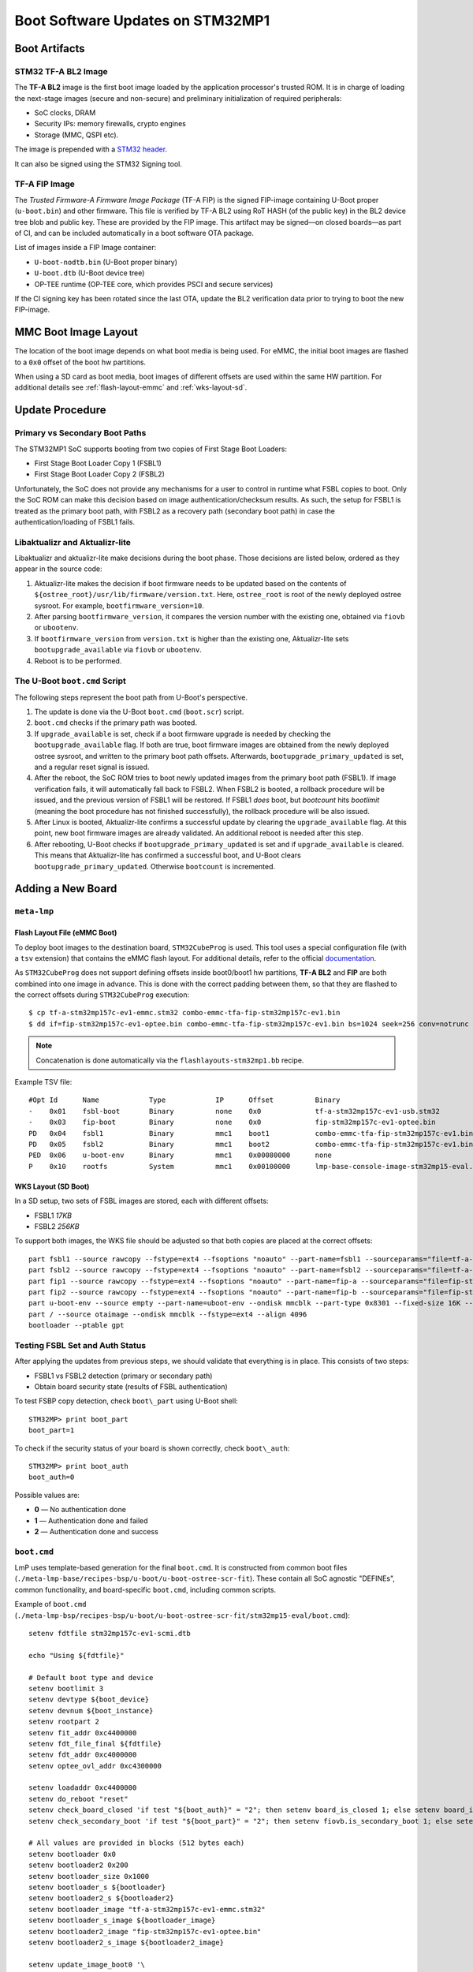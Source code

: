 .. highlight:: sh

.. _ref-boot-software-updates-stm32mp1:

Boot Software Updates on STM32MP1
=================================

Boot Artifacts
--------------

STM32 TF-A BL2 Image
~~~~~~~~~~~~~~~~~~~~

The **TF-A BL2** image is the first boot image loaded by the application processor's trusted ROM.
It is in charge of loading the next-stage images (secure and non-secure) and preliminary initialization of required peripherals:

- SoC clocks, DRAM
- Security IPs: memory firewalls, crypto engines
- Storage (MMC, QSPI etc).

The image is prepended with a `STM32 header <https://wiki.st.com/stm32mpu/wiki/STM32_header_for_binary_files>`_.

It can also be signed using the STM32 Signing tool.

TF-A FIP Image
~~~~~~~~~~~~~~

The *Trusted Firmware-A Firmware Image Package* (TF-A FIP) is the signed FIP-image containing U-Boot proper (``u-boot.bin``) and other firmware.
This file is verified by TF-A BL2 using RoT HASH (of the public key) in the BL2 device tree blob and public key.
These are provided by the FIP image.
This artifact may be signed—on closed boards—as part of CI, and can be included automatically in a boot software OTA package.

List of images inside a FIP Image container:

-  ``U-boot-nodtb.bin`` (U-Boot proper binary)
-  ``U-boot.dtb`` (U-Boot device tree)
-  OP-TEE runtime (OP-TEE core, which provides PSCI and secure services)

If the CI signing key has been rotated since the last OTA, update the BL2 verification data prior to trying to boot the new FIP-image.

MMC Boot Image Layout
---------------------

The location of the boot image depends on what boot media is being used.
For eMMC, the initial boot images are flashed to a ``0x0`` offset of the boot hw partitions.

When using a SD card as boot media, boot images of different offsets are used within the same HW partition.
For additional details see :ref:`flash-layout-emmc` and :ref:`wks-layout-sd`.

Update Procedure
----------------

Primary vs Secondary Boot Paths
~~~~~~~~~~~~~~~~~~~~~~~~~~~~~~~

The STM32MP1 SoC supports booting from two copies of First Stage Boot Loaders:

-  First Stage Boot Loader Copy 1 (FSBL1)
-  First Stage Boot Loader Copy 2 (FSBL2)

Unfortunately, the SoC does not provide any mechanisms for a user to control in runtime what FSBL copies to boot.
Only the SoC ROM can make this decision based on image authentication/checksum results.
As such, the setup for FSBL1 is treated as the primary boot path, with FSBL2 as a recovery path (secondary boot path) in case the authentication/loading of FSBL1 fails.

Libaktualizr and Aktualizr-lite
~~~~~~~~~~~~~~~~~~~~~~~~~~~~~~~

Libaktualizr and aktualizr-lite make decisions during the boot phase.
Those decisions are listed below, ordered as they appear in the source code:

1. Aktualizr-lite makes the decision if boot firmware needs to be updated based on the contents of ``${ostree_root}/usr/lib/firmware/version.txt``.
   Here,  ``ostree_root`` is root of the newly deployed ostree sysroot.
   For example, ``bootfirmware_version=10``.

2. After parsing ``bootfirmware_version``, it compares the version number with the existing one, obtained via ``fiovb`` or ``ubootenv``.

3. If ``bootfirmware_version`` from ``version.txt`` is higher than the existing one, Aktualizr-lite sets ``bootupgrade_available`` via ``fiovb`` or ``ubootenv``.

4. Reboot is to be performed.

The U-Boot ``boot.cmd`` Script
~~~~~~~~~~~~~~~~~~~~~~~~~~~~~~

The following steps represent the boot path from U-Boot's perspective.

1. The update is done via the U-Boot ``boot.cmd`` (``boot.scr``) script.

2. ``boot.cmd`` checks if the primary path was booted.

3. If ``upgrade_available`` is set, check if a boot firmware upgrade is needed by checking the ``bootupgrade_available`` flag.
   If both are true, boot firmware images are obtained from the newly deployed ostree sysroot, and written to the primary boot path offsets.
   Afterwards, ``bootupgrade_primary_updated`` is set, and a regular reset signal is issued.

4. After the reboot, the SoC ROM tries to boot newly updated images from the primary boot path (FSBL1).
   If image verification fails, it will automatically fall back to FSBL2.
   When FSBL2 is booted, a rollback procedure will be issued, and the previous version of FSBL1 will be restored.
   If FSBL1  *does* boot, but *bootcount* hits *bootlimit* (meaning the boot procedure has not finished successfully), the rollback procedure will be also issued.

5. After Linux is booted, Aktualizr-lite confirms a successful update by clearing the ``upgrade_available`` flag.
   At this point, new boot firmware images are already validated.
   An additional reboot is needed after this step.

6. After rebooting, U-Boot checks if ``bootupgrade_primary_updated`` is set and if ``upgrade_available`` is cleared.
   This means that Aktualizr-lite has confirmed a successful boot, and U-Boot clears ``bootupgrade_primary_updated``.
   Otherwise ``bootcount`` is incremented.

Adding a New Board
------------------

``meta-lmp``
~~~~~~~~~~~~

.. _flash-layout-emmc:

Flash Layout File (eMMC Boot)
^^^^^^^^^^^^^^^^^^^^^^^^^^^^^

To deploy boot images to the destination board, ``STM32CubeProg`` is used.
This tool uses a special configuration file (with a ``tsv`` extension) that contains the eMMC flash layout.
For additional details, refer to the official
`documentation <https://wiki.st.com/stm32mpu/wiki/STM32CubeProgrammer_flashlayout>`_.

As ``STM32CubeProg`` does not support defining offsets inside boot0/boot1 hw partitions, **TF-A BL2** and **FIP** are both combined into one image in advance.
This is done with the correct padding between them, so that they are flashed to the correct offsets during ``STM32CubeProg`` execution:

::

    $ cp tf-a-stm32mp157c-ev1-emmc.stm32 combo-emmc-tfa-fip-stm32mp157c-ev1.bin
    $ dd if=fip-stm32mp157c-ev1-optee.bin combo-emmc-tfa-fip-stm32mp157c-ev1.bin bs=1024 seek=256 conv=notrunc

.. note::

    Concatenation is done automatically via the ``flashlayouts-stm32mp1.bb`` recipe.

Example TSV file:

::

   #Opt	Id	Name		Type		IP	Offset		Binary
   -	0x01	fsbl-boot	Binary		none	0x0		tf-a-stm32mp157c-ev1-usb.stm32
   -	0x03	fip-boot	Binary		none	0x0		fip-stm32mp157c-ev1-optee.bin
   PD	0x04	fsbl1		Binary		mmc1	boot1		combo-emmc-tfa-fip-stm32mp157c-ev1.bin
   PD	0x05	fsbl2		Binary		mmc1	boot2		combo-emmc-tfa-fip-stm32mp157c-ev1.bin
   PED	0x06	u-boot-env	Binary		mmc1	0x00080000	none
   P	0x10	rootfs		System		mmc1	0x00100000	lmp-base-console-image-stm32mp15-eval.ext4

.. _wks-layout-sd:

WKS Layout (SD Boot)
^^^^^^^^^^^^^^^^^^^^

In a SD setup, two sets of FSBL images are stored, each with different offsets:

- FSBL1 *17KB*
- FSBL2 *256KB*

To support both images, the WKS file should be adjusted so that both copies are placed at the correct offsets:

::

    part fsbl1 --source rawcopy --fstype=ext4 --fsoptions "noauto" --part-name=fsbl1 --sourceparams="file=tf-a-stm32mp157c-dk2-sdcard.stm32" --ondisk mmcblk --part-type 0x8301 --fixed-size 256K --align 17
    part fsbl2 --source rawcopy --fstype=ext4 --fsoptions "noauto" --part-name=fsbl2 --sourceparams="file=tf-a-stm32mp157c-dk2-sdcard.stm32" --ondisk mmcblk --part-type 0x8301 --fixed-size 256K
    part fip1 --source rawcopy --fstype=ext4 --fsoptions "noauto" --part-name=fip-a --sourceparams="file=fip-stm32mp157c-dk2-optee.bin" --ondisk mmcblk --part-type 0x8301 --fixed-size 4096K
    part fip2 --source rawcopy --fstype=ext4 --fsoptions "noauto" --part-name=fip-b --sourceparams="file=fip-stm32mp157c-dk2-optee.bin" --ondisk mmcblk --part-type 0x8301 --fixed-size 4096K
    part u-boot-env --source empty --part-name=uboot-env --ondisk mmcblk --part-type 0x8301 --fixed-size 16K --align 8192
    part / --source otaimage --ondisk mmcblk --fstype=ext4 --align 4096
    bootloader --ptable gpt

Testing FSBL Set and Auth Status
~~~~~~~~~~~~~~~~~~~~~~~~~~~~~~~~

After applying the updates from previous steps, we should validate that everything is in place.
This consists of two steps:

- FSBL1 vs FSBL2 detection (primary or secondary path)
- Obtain board security state (results of FSBL authentication)

To test FSBP copy detection, check ``boot\_part`` using U-Boot shell:

::

    STM32MP> print boot_part
    boot_part=1


To check if the security status of your board is shown correctly, check ``boot\_auth``:

::

    STM32MP> print boot_auth
    boot_auth=0

Possible values are:

- **0** — No authentication done
- **1** — Authentication done and failed
- **2** — Authentication done and success

``boot.cmd``
~~~~~~~~~~~~

LmP uses template-based generation for the final ``boot.cmd``.
It is constructed from common boot files (``./meta-lmp-base/recipes-bsp/u-boot/u-boot-ostree-scr-fit``).
These contain all SoC agnostic "DEFINEs", common functionality, and board-specific ``boot.cmd``, including common scripts.

Example of ``boot.cmd`` (``./meta-lmp-bsp/recipes-bsp/u-boot/u-boot-ostree-scr-fit/stm32mp15-eval/boot.cmd``):

::

    setenv fdtfile stm32mp157c-ev1-scmi.dtb

    echo "Using ${fdtfile}"

    # Default boot type and device
    setenv bootlimit 3
    setenv devtype ${boot_device}
    setenv devnum ${boot_instance}
    setenv rootpart 2
    setenv fit_addr 0xc4400000
    setenv fdt_file_final ${fdtfile}
    setenv fdt_addr 0xc4000000
    setenv optee_ovl_addr 0xc4300000

    setenv loadaddr 0xc4400000
    setenv do_reboot "reset"
    setenv check_board_closed 'if test "${boot_auth}" = "2"; then setenv board_is_closed 1; else setenv board_is_closed; fi;'
    setenv check_secondary_boot 'if test "${boot_part}" = "2"; then setenv fiovb.is_secondary_boot 1; else setenv fiovb.is_secondary_boot 0; fi;'

    # All values are provided in blocks (512 bytes each)
    setenv bootloader 0x0
    setenv bootloader2 0x200
    setenv bootloader_size 0x1000
    setenv bootloader_s ${bootloader}
    setenv bootloader2_s ${bootloader2}
    setenv bootloader_image "tf-a-stm32mp157c-ev1-emmc.stm32"
    setenv bootloader_s_image ${bootloader_image}
    setenv bootloader2_image "fip-stm32mp157c-ev1-optee.bin"
    setenv bootloader2_s_image ${bootloader2_image}

    setenv update_image_boot0 '\
    	echo "${fio_msg} writing ${image_path} ..."; \
    	run set_blkcnt && \
    	mmc dev ${devnum} && \
    	mmc partconf ${devnum} 1 1 1 && \
    	mmc write ${loadaddr} ${start_blk} ${blkcnt} && \
    	mmc partconf ${devnum} 1 1 0 \
    '

    setenv backup_primary_image '\
    	echo "${fio_msg} backing up primary boot image set ..."; \
    	mmc dev ${devnum} && \
    	mmc partconf ${devnum} 1 1 1 && \
    	mmc read ${loadaddr} ${bootloader} ${bootloader_size} && \
    	mmc partconf ${devnum} 1 1 0 && \
    	mmc dev ${devnum} && \
    	mmc partconf ${devnum} 1 1 2 && \
    	mmc write ${loadaddr} ${bootloader} ${bootloader_size} && \
    	mmc partconf ${devnum} 1 1 0 \
    '

    setenv restore_primary_image '\
    	echo "${fio_msg} restore primary boot image set ..." ; \
    	mmc dev ${devnum} && \
    	mmc partconf ${devnum} 1 1 2 && \
    	mmc read ${loadaddr} ${bootloader} ${bootloader_size} && \
    	mmc partconf ${devnum} 1 1 0 && \
    	mmc dev ${devnum} && \
    	mmc partconf ${devnum} 1 1 1 && \
    	mmc write ${loadaddr} ${bootloader} ${bootloader_size} && \
    	mmc partconf ${devnum} 1 1 0 \
    '

    setenv update_primary_image1 'setenv image_path "${ostree_root}/usr/lib/firmware/${bootloader_s_image}"; setenv start_blk "${bootloader_s}";  run load_image; run update_image_boot0'
    setenv update_primary_image2 'setenv image_path "${ostree_root}/usr/lib/firmware/${bootloader2_s_image}"; setenv start_blk "${bootloader2_s}";  run load_image; run update_image_boot0'

    setenv update_primary_image 'run update_primary_image1 && run update_primary_image2'

    @@INCLUDE_COMMON_ALTERNATIVE@@


Sysroot and Signed Boot Artifacts
~~~~~~~~~~~~~~~~~~~~~~~~~~~~~~~~~

Boot artifacts (TF-A BL2 and FIP) are automatically deployed to sysroot during build time.
On closed boards however, where the initial boot image has to be signed in advance by a private key,
there is a way to add a signed binary instead.

Add ``lmp-boot-firmware.bbappend`` to your ``meta-subscriber-overrides`` layer.
Add both the path and the signed binary itself.

Then define the boot firmware version number by setting the ``LMP_BOOT_FIRMWARE_VERSION`` global variable in ``lmp-factory-custom.inc``.
Boot firmware version information will be automatically added to both ``${osroot}/usr/lib/firmware/version.txt`` and the U-Boot Device Tree Blob.

Versioning convention is up to you.
The only requirement is that the version string be unique; there should not be duplicates.

Example:

::

    diff --git a/recipes-bsp/lmp-boot-firmware/lmp-boot-firmware.bbappend b/recipes-bsp/lmp-boot-firmware/lmp-boot-firmware.bbappend
    new file mode 100644
    index 0000000..6c11380
    --- /dev/null
    +++ b/recipes-bsp/lmp-boot-firmware/lmp-boot-firmware.bbappend
    @@ -0,0 +1,7 @@
    +FILESEXTRAPATHS:prepend := "${THISDIR}/${PN}:"
    +
    +SRC_URI = " \
    +       file://tf-a-stm32mp157c-ev1-mmc.stm32 \
    +"
    diff --git a/recipes-bsp/lmp-boot-firmware/lmp-boot-firmware/tf-a-stm32mp157c-ev1-mmc.stm32 b/recipes-bsp/lmp-boot-firmware/lmp-boot-firmware/tf-a-stm32mp157c-ev1-mmc.stm32
    new file mode 100644
    index 0000000..50f5013
    Binary files /dev/null and b/recipes-bsp/lmp-boot-firmware/lmp-boot-firmware/tf-a-stm32mp157c-ev1-mmc.stm32 differ
    --- a/conf/machine/include/lmp-factory-custom.inc
    +++ b/conf/machine/include/lmp-factory-custom.inc
    @@ -22,4 +22,4 @@ UEFI_SIGN_KEYDIR = "${TOPDIR}/conf/factory-keys/uefi"
     # TF-A Trusted Boot
     TF_A_SIGN_KEY_PATH = "${TOPDIR}/conf/factory-keys/tf-a/privkey_ec_prime256v1.pem"

    +LMP_BOOT_FIRMWARE_VERSION:stm32mp15-eval = "3"

.. note::

    ``LMP_BOOT_FIRMWARE_VERSION`` is now the preferred way to set the boot firmware version.
    Defining ``PV`` in ``lmp-boot-firmware.bbappend`` is deprecated and should not be used.
    To switch, first remove ``PV = "<version>"`` from ``lmp-boot-firmware.bbappend`` .
    Then define ``LMP_BOOT_FIRMWARE_VERSION`` with the appropriate version value, as in the above example.

.. seealso::
   * :ref:`ref-secure-boot-stm32mp1`
